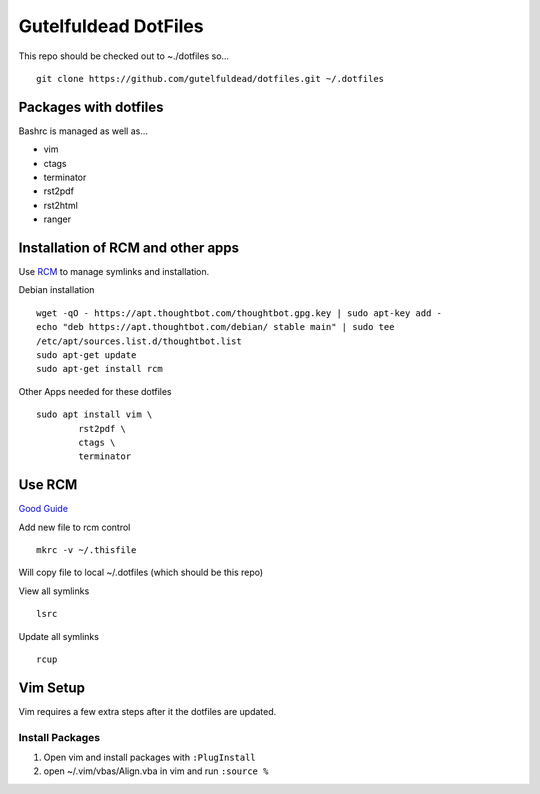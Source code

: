 =====================
Gutelfuldead DotFiles
=====================

This repo should be checked out to ~./dotfiles so... ::

	git clone https://github.com/gutelfuldead/dotfiles.git ~/.dotfiles

Packages with dotfiles
======================

Bashrc is managed as well as...

- vim
- ctags
- terminator
- rst2pdf
- rst2html
- ranger

Installation of RCM and other apps
==================================

Use `RCM <https://github.com/thoughtbot/rcm>`_ to manage symlinks and installation.

Debian installation ::

	wget -qO - https://apt.thoughtbot.com/thoughtbot.gpg.key | sudo apt-key add -
	echo "deb https://apt.thoughtbot.com/debian/ stable main" | sudo tee
	/etc/apt/sources.list.d/thoughtbot.list
	sudo apt-get update
	sudo apt-get install rcm

Other Apps needed for these dotfiles ::

	sudo apt install vim \
		rst2pdf \
		ctags \
		terminator

Use RCM
=======

`Good Guide <https://distrotube.com/blog/rcm-guide/>`_

Add new file to rcm control ::

	mkrc -v ~/.thisfile

Will copy file to local ~/.dotfiles (which should be this repo)

View all symlinks ::

	lsrc

Update all symlinks ::

	rcup

Vim Setup
=========

Vim requires a few extra steps after it the dotfiles are updated.

Install Packages
----------------

#. Open vim and install packages with ``:PlugInstall``

#. open ~/.vim/vbas/Align.vba in vim and run ``:source %``

